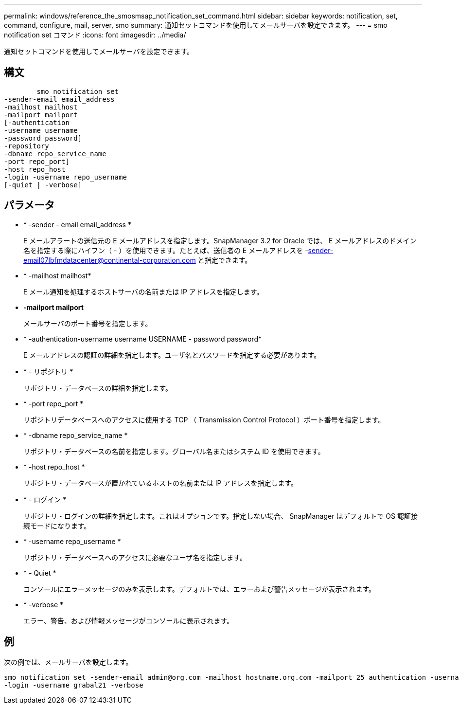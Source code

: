 ---
permalink: windows/reference_the_smosmsap_notification_set_command.html 
sidebar: sidebar 
keywords: notification, set, command, configure, mail, server, smo 
summary: 通知セットコマンドを使用してメールサーバを設定できます。 
---
= smo notification set コマンド
:icons: font
:imagesdir: ../media/


[role="lead"]
通知セットコマンドを使用してメールサーバを設定できます。



== 構文

[listing]
----

        smo notification set
-sender-email email_address
-mailhost mailhost
-mailport mailport
[-authentication
-username username
-password password]
-repository
-dbname repo_service_name
-port repo_port]
-host repo_host
-login -username repo_username
[-quiet | -verbose]
----


== パラメータ

* * -sender - email email_address *
+
E メールアラートの送信元の E メールアドレスを指定します。SnapManager 3.2 for Oracle では、 E メールアドレスのドメイン名を指定する際にハイフン（ - ）を使用できます。たとえば、送信者の E メールアドレスを -sender-email07lbfmdatacenter@continental-corporation.com と指定できます。

* * -mailhost mailhost*
+
E メール通知を処理するホストサーバの名前または IP アドレスを指定します。

* *-mailport mailport*
+
メールサーバのポート番号を指定します。

* * -authentication-username username USERNAME - password password*
+
E メールアドレスの認証の詳細を指定します。ユーザ名とパスワードを指定する必要があります。

* * - リポジトリ *
+
リポジトリ・データベースの詳細を指定します。

* * -port repo_port *
+
リポジトリデータベースへのアクセスに使用する TCP （ Transmission Control Protocol ）ポート番号を指定します。

* * -dbname repo_service_name *
+
リポジトリ・データベースの名前を指定します。グローバル名またはシステム ID を使用できます。

* * -host repo_host *
+
リポジトリ・データベースが置かれているホストの名前または IP アドレスを指定します。

* * - ログイン *
+
リポジトリ・ログインの詳細を指定します。これはオプションです。指定しない場合、 SnapManager はデフォルトで OS 認証接続モードになります。

* * -username repo_username *
+
リポジトリ・データベースへのアクセスに必要なユーザ名を指定します。

* * - Quiet *
+
コンソールにエラーメッセージのみを表示します。デフォルトでは、エラーおよび警告メッセージが表示されます。

* * -verbose *
+
エラー、警告、および情報メッセージがコンソールに表示されます。





== 例

次の例では、メールサーバを設定します。

[listing]
----
smo notification set -sender-email admin@org.com -mailhost hostname.org.com -mailport 25 authentication -username davis -password davis -repository -port 1521 -dbname SMOREPO -host hotspur
-login -username grabal21 -verbose
----